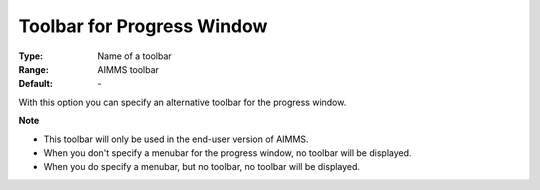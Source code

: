 

.. _option-AIMMS-toolbar_for_progress_window:


Toolbar for Progress Window
===========================



:Type:	Name of a toolbar	
:Range:	AIMMS toolbar	
:Default:	\-	



With this option you can specify an alternative toolbar for the progress window.



**Note** 

*	This toolbar will only be used in the end-user version of AIMMS.
*	When you don't specify a menubar for the progress window, no toolbar will be displayed.
*	When you do specify a menubar, but no toolbar, no toolbar will be displayed.



